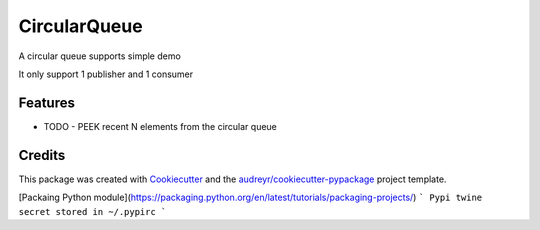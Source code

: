 =============
CircularQueue
=============






A circular queue supports simple demo

It only support 1 publisher and 1 consumer


Features
--------

* TODO
  - PEEK recent N elements from the circular queue

Credits
-------

This package was created with Cookiecutter_ and the `audreyr/cookiecutter-pypackage`_ project template.

.. _Cookiecutter: https://github.com/audreyr/cookiecutter
.. _`audreyr/cookiecutter-pypackage`: https://github.com/audreyr/cookiecutter-pypackage


[Packaing Python module](https://packaging.python.org/en/latest/tutorials/packaging-projects/)
```
Pypi twine secret stored in ~/.pypirc
```
